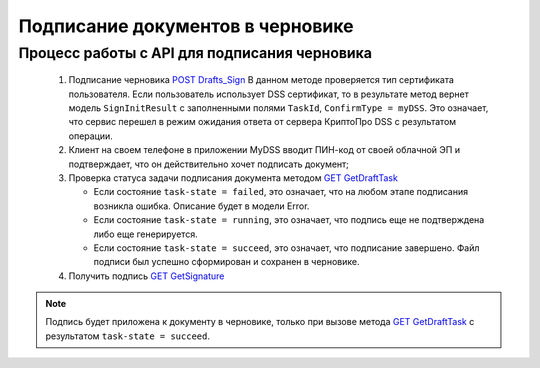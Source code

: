 .. _`POST Drafts_Sign`: http://extern-api.testkontur.ru/swagger/ui/index#!/106310771088108510861074108010821080/Drafts_Sign
.. _`GET GetDraftTask`: http://extern-api.testkontur.ru/swagger/ui/index#!/106310771088108510861074108010821080/Drafts_GetDraftTask
.. _`GET GetSignature`: http://extern-api.testkontur.ru/swagger/ui/index#!/106310771088108510861074108010821080/DraftSignatures_GetSignatureContent

Подписание документов в черновике
=====================

Процесс работы с API для подписания черновика
~~~~~~~~~~~~~~~~~~~~

 1. Подписание черновика `POST Drafts_Sign`_
    В данном методе проверяется тип сертификата пользователя. Если пользователь использует DSS сертификат, то в результате метод вернет модель ``SignInitResult`` с заполненными полями ``TaskId``, ``ConfirmType = myDSS``. Это означает, что сервис перешел в режим ожидания ответа от сервера КриптоПро DSS с результатом операции.

 2. Клиент на своем телефоне в приложении MyDSS вводит ПИН-код от своей облачной ЭП и подтверждает, что он действительно хочет подписать документ;
 3. Проверка статуса задачи подписания документа методом `GET GetDraftTask`_

    * Если состояние ``task-state = failed``, это означает, что на любом этапе подписания возникла ошибка. Описание будет в модели Error.
    * Если состояние ``task-state = running``, это означает, что подпись еще не подтверждена либо еще генерируется.
    * Если состояние ``task-state = succeed``, это означает, что подписание завершено. Файл подписи был успешно сформирован и сохранен в черновике.

 4. Получить подпись `GET GetSignature`_

.. note::
   Подпись будет приложена к документу в черновике, только при вызове метода `GET GetDraftTask`_ с результатом ``task-state = succeed``.
